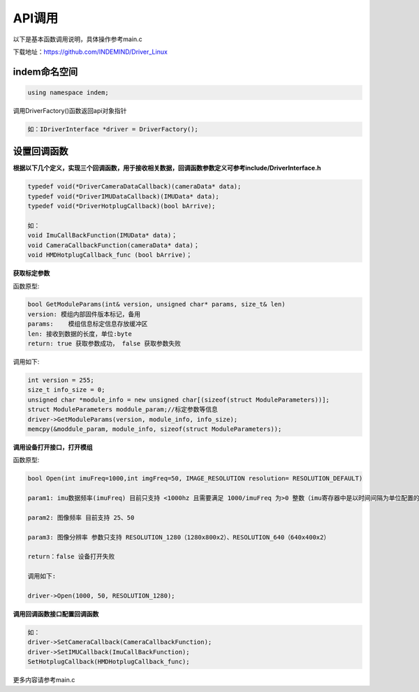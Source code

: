 ﻿.. _API_diaoyong:

API调用
=========================

.. note:: 

以下是基本函数调用说明，具体操作参考main.c

下载地址：https://github.com/INDEMIND/Driver_Linux

indem命名空间
---------------------------------------------------------------

.. code-block:: bash

  using namespace indem;

调用DriverFactory()函数返回api对象指针

.. code-block:: bash

  如：IDriverInterface *driver = DriverFactory();


设置回调函数
---------------------------------------------------------------

**根据以下几个定义，实现三个回调函数，用于接收相关数据，回调函数参数定义可参考include/DriverInterface.h**

.. code-block:: bash

  typedef void(*DriverCameraDataCallback)(cameraData* data);
  typedef void(*DriverIMUDataCallback)(IMUData* data);
  typedef void(*DriverHotplugCallback)(bool bArrive);

  如：
  void ImuCallBackFunction(IMUData* data)；
  void CameraCallbackFunction(cameraData* data)；
  void HMDHotplugCallback_func (bool bArrive)；

**获取标定参数**

函数原型:

.. code-block:: bash

  bool GetModuleParams(int& version, unsigned char* params, size_t& len)
  version: 模组内部固件版本标记，备用
  params:    模组信息标定信息存放缓冲区
  len: 接收到数据的长度，单位:byte
  return: true 获取参数成功， false 获取参数失败

调用如下:

.. code-block:: bash

  int version = 255;
  size_t info_size = 0;
  unsigned char *module_info = new unsigned char[(sizeof(struct ModuleParameters))];
  struct ModuleParameters moddule_param;//标定参数等信息
  driver->GetModuleParams(version, module_info, info_size);
  memcpy(&moddule_param, module_info, sizeof(struct ModuleParameters));

**调用设备打开接口，打开模组**

函数原型:

.. code-block:: bash

  bool Open(int imuFreq=1000,int imgFreq=50, IMAGE_RESOLUTION resolution= RESOLUTION_DEFAULT)

  param1: imu数据频率(imuFreq) 目前只支持 <1000hz 且需要满足 1000/imuFreq 为>0 整数（imu寄存器中是以时间间隔为单位配置的）

  param2: 图像频率 目前支持 25、50

  param3: 图像分辨率 参数只支持 RESOLUTION_1280（1280x800x2）、RESOLUTION_640（640x400x2）

  return：false 设备打开失败

  调用如下:

  driver->Open(1000, 50, RESOLUTION_1280);

**调用回调函数接口配置回调函数**

.. code-block:: bash

  如： 
  driver->SetCameraCallback(CameraCallbackFunction);
  driver->SetIMUCallback(ImuCallBackFunction);
  SetHotplugCallback(HMDHotplugCallback_func);

更多内容请参考main.c

